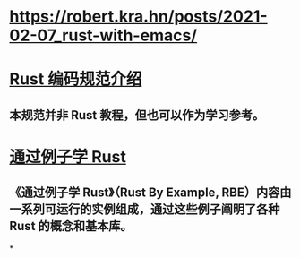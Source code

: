 * https://robert.kra.hn/posts/2021-02-07_rust-with-emacs/
* [[https://rust-coding-guidelines.github.io/rust-coding-guidelines-zh/index.html#rust-%E7%BC%96%E7%A0%81%E8%A7%84%E8%8C%83%E4%BB%8B%E7%BB%8D][Rust 编码规范介绍]]
** 本规范并非 Rust 教程，但也可以作为学习参考。
* [[https://rustwiki.org/zh-CN/rust-by-example/index.html][通过例子学 Rust]]
** 《通过例子学 Rust》（Rust By Example, RBE）内容由一系列可运行的实例组成，通过这些例子阐明了各种 Rust 的概念和基本库。
*